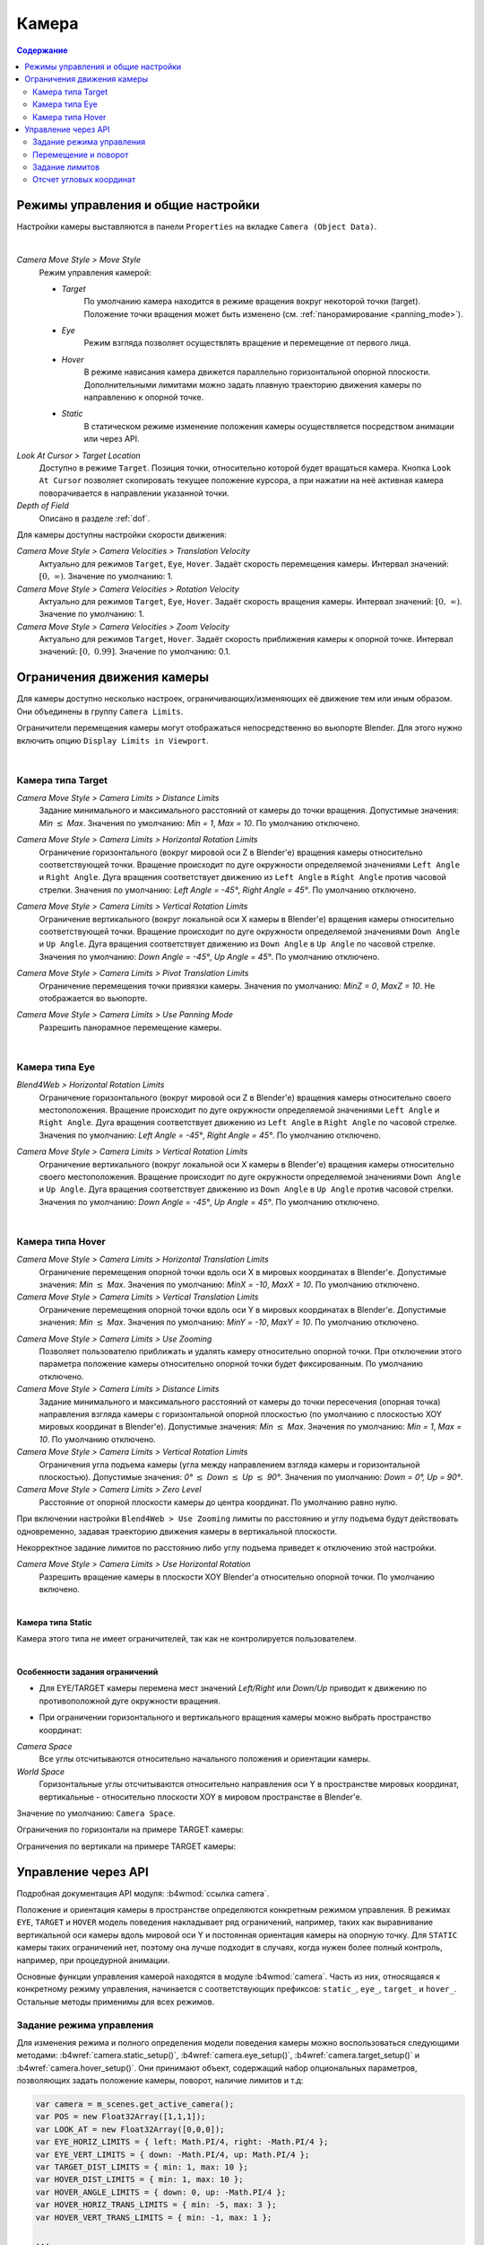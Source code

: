 .. _camera:

******
Камера
******

.. contents:: Содержание
    :depth: 3
    :backlinks: entry

Режимы управления и общие настройки
===================================

Настройки камеры выставляются в панели ``Properties`` на вкладке ``Camera (Object Data)``.

.. image:: src_images/camera/camera_setup.png
   :align: center
   :width: 100%

|

.. _camera_move_style:

*Camera Move Style > Move Style*
    Режим управления камерой:

    * *Target*
        По умолчанию камера находится в режиме вращения вокруг некоторой точки (target). Положение точки вращения может быть изменено (см. :ref:`панорамирование <panning_mode>`).
    * *Eye*
        Режим взгляда позволяет осуществлять вращение и перемещение от первого лица.
    * *Hover*
        В режиме нависания камера движется параллельно горизонтальной опорной плоскости. Дополнительными лимитами можно задать плавную траекторию движения камеры по направлению к опорной точке.
    * *Static*
        В статическом режиме изменение положения камеры осуществляется посредством анимации или через API.

*Look At Cursor > Target Location*
    Доступно в режиме ``Target``. Позиция точки, относительно которой будет вращаться камера. Кнопка ``Look At Cursor`` позволяет скопировать текущее положение курсора, а при нажатии на неё активная камера поворачивается в направлении указанной точки.

*Depth of Field*
    Описано в разделе :ref:`dof`.


.. _camera_velocity:

Для камеры доступны настройки скорости движения:

*Camera Move Style > Camera Velocities > Translation Velocity*
    Актуально для режимов ``Target``, ``Eye``, ``Hover``. Задаёт скорость перемещения камеры. Интервал значений: :math:`\left[0,\ \infty \right)`. Значение по умолчанию: 1.

*Camera Move Style > Camera Velocities > Rotation Velocity*
    Актуально для режимов ``Target``, ``Eye``, ``Hover``. Задаёт скорость вращения камеры. Интервал значений: :math:`\left[0,\ \infty \right)`. Значение по умолчанию: 1.

*Camera Move Style > Camera Velocities > Zoom Velocity*
    Актуально для режимов ``Target``, ``Hover``. Задаёт скорость приближения камеры к опорной точке. Интервал значений: :math:`\left[0,\ 0.99\right]`. Значение по умолчанию: 0.1.

Ограничения движения камеры
===========================

Для камеры доступно несколько настроек, ограничивающих/изменяющих её движение тем или иным образом. Они объединены в группу ``Camera Limits``.

.. image:: src_images/camera/camera_limits.png
   :align: center
   :width: 100%

Ограничители перемещения камеры могут отображаться непосредственно во вьюпорте Blender. Для этого нужно включить опцию ``Display Limits in Viewport``.

|

Камера типа Target
------------------

.. image:: src_images/camera/camera_limits_target.png
   :align: center
   :width: 100%

*Camera Move Style > Camera Limits > Distance Limits*
    Задание минимального и максимального расстояний от камеры до точки вращения. Допустимые значения: *Min* :math:`\le` *Max*. Значения по умолчанию: *Min = 1*, *Max = 10*. По умолчанию отключено.

.. only:: html

    .. image:: src_images/camera/distance_limits.svg
        :align: center
        :width: 100%

.. only:: latex

    .. image:: src_images/camera/distance_limits.png
        :align: center
        :width: 100%

*Camera Move Style > Camera Limits > Horizontal Rotation Limits*
    Ограничение горизонтального (вокруг мировой оси Z в Blender'е) вращения камеры относительно соответствующей точки. Вращение происходит по дуге окружности определяемой значениями ``Left Angle`` и ``Right Angle``. Дуга вращения соответствует движению из ``Left Angle`` в ``Right Angle`` против часовой стрелки. Значения по умолчанию: *Left Angle = -45°*, *Right Angle = 45°*. По умолчанию отключено.

.. only:: html

    .. image:: src_images/camera/horizontal_limits_target.svg
        :align: center
        :width: 100%

.. only:: latex

    .. image:: src_images/camera/horizontal_limits_target.png
        :align: center
        :width: 100%

*Camera Move Style > Camera Limits > Vertical Rotation Limits*
    Ограничение вертикального (вокруг локальной оси X камеры в Blender'е) вращения камеры относительно соответствующей точки. Вращение происходит по дуге окружности определяемой значениями ``Down Angle`` и ``Up Angle``. Дуга вращения соответствует движению из ``Down Angle`` в ``Up Angle`` по часовой стрелке. Значения по умолчанию: *Down Angle = -45°*, *Up Angle = 45°*. По умолчанию отключено.

.. only:: html

    .. image:: src_images/camera/vertical_limits_target.svg
        :align: center
        :width: 100%

.. only:: latex

    .. image:: src_images/camera/vertical_limits_target.png
        :align: center
        :width: 100%

*Camera Move Style > Camera Limits > Pivot Translation Limits*
    Ограничение перемещения точки привязки камеры. Значения по умолчанию: *MinZ = 0*, *MaxZ = 10*. Не отображается во вьюпорте.

.. _panning_mode:

*Camera Move Style > Camera Limits > Use Panning Mode*
    Разрешить панорамное перемещение камеры.

|

Камера типа Eye
---------------

.. image:: src_images/camera/camera_limits_eye.png
    :align: center
    :width: 100%

*Blend4Web > Horizontal Rotation Limits*
    Ограничение горизонтального (вокруг мировой оси Z в Blender'е) вращения камеры относительно своего местоположения. Вращение происходит по дуге окружности определяемой значениями ``Left Angle`` и ``Right Angle``. Дуга вращения соответствует движению из ``Left Angle`` в ``Right Angle`` по часовой стрелке. Значения по умолчанию: *Left Angle = -45°*, *Right Angle = 45°*. По умолчанию отключено.

.. only:: html

    .. image:: src_images/camera/horizontal_limits_eye.svg
        :align: center
        :width: 100%

.. only:: latex

    .. image:: src_images/camera/horizontal_limits_eye.png
        :align: center
        :width: 100%

*Camera Move Style > Camera Limits > Vertical Rotation Limits*
    Ограничение вертикального (вокруг локальной оси X камеры в Blender'е) вращения камеры относительно своего местоположения. Вращение происходит по дуге окружности определяемой значениями ``Down Angle`` и ``Up Angle``. Дуга вращения соответствует движению из ``Down Angle`` в ``Up Angle`` против часовой стрелки. Значения по умолчанию: *Down Angle = -45°*, *Up Angle = 45°*. По умолчанию отключено.

.. only:: html

    .. image:: src_images/camera/vertical_limits_eye.svg
        :align: center
        :width: 100%

.. only:: latex

    .. image:: src_images/camera/vertical_limits_eye.png
        :align: center
        :width: 100%

|

Камера типа Hover
-----------------

.. image:: src_images/camera/camera_limits_hover.png
    :align: center
    :width: 100%

*Camera Move Style > Camera Limits > Horizontal Translation Limits*
    Ограничение перемещения опорной точки вдоль оси X в мировых координатах в Blender'е. Допустимые значения: *Min* :math:`\le` *Max*. Значения по умолчанию: *MinX = -10*, *MaxX = 10*. По умолчанию отключено.

*Camera Move Style > Camera Limits > Vertical Translation Limits*
    Ограничение перемещения опорной точки вдоль оси Y в мировых координатах в Blender'е. Допустимые значения: *Min* :math:`\le` *Max*. Значения по умолчанию: *MinY = -10*, *MaxY = 10*. По умолчанию отключено.

.. only:: html

    .. image:: src_images/camera/hover_camera_trans_limits.svg
        :align: center
        :width: 100%

.. only:: latex

    .. image:: src_images/camera/hover_camera_trans_limits.png
        :align: center
        :width: 100%

*Camera Move Style > Camera Limits > Use Zooming*
    Позволяет пользователю приближать и удалять камеру относительно опорной точки. При отключении этого параметра положение камеры относительно опорной точки будет фиксированным. По умолчанию отключено.

*Camera Move Style > Camera Limits > Distance Limits*
    Задание минимального и максимального расстояний от камеры до точки пересечения (опорная точка) направления взгляда камеры с горизонтальной опорной плоскостью
    (по умолчанию с плоскостью XOY мировых координат в Blender'е). Допустимые значения: *Min* :math:`\le` *Max*. Значения по умолчанию: *Min = 1*, *Max = 10*. По умолчанию отключено.

*Camera Move Style > Camera Limits > Vertical Rotation Limits*
    Ограничения угла подъема камеры (угла между направлением взгляда камеры и горизонтальной плоскостью). Допустимые значения: *0°* :math:`\le` *Down* :math:`\le` *Up* :math:`\le` *90°*. Значения по умолчанию: *Down = 0°, Up = 90°*.

*Camera Move Style > Camera Limits > Zero Level*
    Расстояние от опорной плоскости камеры до центра координат. По умолчанию равно нулю.

.. _hover_trajectory_figure:

При включении настройки ``Blend4Web > Use Zooming`` лимиты по расстоянию и углу подъема будут действовать одновременно, задавая траекторию движения камеры в вертикальной плоскости.

.. only:: html

    .. image:: src_images/camera/hover_camera_rot_limits.svg
        :align: center
        :width: 100%

.. only:: latex

    .. image:: src_images/camera/hover_camera_rot_limits.png
        :align: center
        :width: 100%

Некорректное задание лимитов по расстоянию либо углу подъема приведет к отключению этой настройки.

*Camera Move Style > Camera Limits > Use Horizontal Rotation*
    Разрешить вращение камеры в плоскости XOY Blender'а относительно опорной точки. По умолчанию включено.

.. only:: html

    .. image:: src_images/camera/hover_camera_horiz_rotation.svg
        :align: center
        :width: 100%

.. only:: latex

    .. image:: src_images/camera/hover_camera_horiz_rotation.png
        :align: center
        :width: 100%

|

**Камера типа Static**

.. image:: src_images/camera/camera_limits_static.png
    :align: center
    :width: 100%

Камера этого типа не имеет ограничителей, так как не контролируется пользователем.

|

**Особенности задания ограничений**

* Для EYE/TARGET камеры перемена мест значений *Left/Right* или *Down/Up* приводит к движению по противоположной дуге окружности вращения.

.. only:: html

    .. image:: src_images/camera/limits_inversion.svg
        :align: center
        :width: 100%

.. only:: latex

    .. image:: src_images/camera/limits_inversion.png
        :align: center
        :width: 100%

* При ограничении горизонтального и вертикального вращения камеры можно выбрать пространство координат:

*Camera Space*
    Все углы отсчитываются относительно начального положения и ориентации камеры.

*World Space*
    Горизонтальные углы отсчитываются относительно направления оси Y в пространстве мировых координат, вертикальные - относительно плоскости XOY в мировом пространстве в Blender'е.

Значение по умолчанию: ``Camera Space``.

Ограничения по горизонтали на примере TARGET камеры:

.. only:: html

    .. image:: src_images/camera/camera_space_world_space_h.svg
        :align: center
        :width: 100%

.. only:: latex

    .. image:: src_images/camera/camera_space_world_space_h.png
        :align: center
        :width: 100%

Ограничения по вертикали на примере TARGET камеры:

.. only:: html

    .. image:: src_images/camera/camera_space_world_space_v.svg
        :align: center
        :width: 100%

.. only:: latex

    .. image:: src_images/camera/camera_space_world_space_v.png
        :align: center
        :width: 100%

.. _camera_api_notes:

Управление через API
====================

Подробная документация API модуля: :b4wmod:`ссылка camera`.

Положение и ориентация камеры в пространстве определяются конкретным режимом управления. В режимах ``EYE``, ``TARGET`` и ``HOVER`` модель поведения накладывает ряд ограничений, например, таких как выравнивание вертикальной оси камеры вдоль мировой оси Y и постоянная ориентация камеры на опорную точку.
Для ``STATIC`` камеры таких ограничений нет, поэтому она лучше подходит в случаях, когда нужен более полный контроль, например, при процедурной анимации.

Основные функции управления камерой находятся в модуле :b4wmod:`camera`. Часть из них, относящаяся к конкретному режиму управления, начинается с соответствующих префиксов: ``static_``, ``eye_``, ``target_`` и ``hover_``. Остальные методы применимы для всех режимов. 

.. _camera_move_style_change:

Задание режима управления
-------------------------

Для изменения режима и полного определения модели поведения камеры можно воспользоваться следующими методами: :b4wref:`camera.static_setup()`, :b4wref:`camera.eye_setup()`, :b4wref:`camera.target_setup()` и :b4wref:`camera.hover_setup()`. Они принимают объект, содержащий набор опциональных параметров, позволяющих задать положение камеры, поворот, наличие лимитов и т.д:

.. code-block:: javascript

    var camera = m_scenes.get_active_camera();
    var POS = new Float32Array([1,1,1]);
    var LOOK_AT = new Float32Array([0,0,0]);
    var EYE_HORIZ_LIMITS = { left: Math.PI/4, right: -Math.PI/4 };
    var EYE_VERT_LIMITS = { down: -Math.PI/4, up: Math.PI/4 };
    var TARGET_DIST_LIMITS = { min: 1, max: 10 };
    var HOVER_DIST_LIMITS = { min: 1, max: 10 };
    var HOVER_ANGLE_LIMITS = { down: 0, up: -Math.PI/4 };
    var HOVER_HORIZ_TRANS_LIMITS = { min: -5, max: 3 };
    var HOVER_VERT_TRANS_LIMITS = { min: -1, max: 1 };

    ...
    
    // setup STATIC camera by defining the new position and the new look-at point
    m_cam.static_setup(camera, { pos: POS, look_at: LOOK_AT });

    // setup STATIC camera by defining the new look-at point and keeping the existing position
    m_cam.static_setup(camera, { look_at: LOOK_AT });

    // setup STATIC camera by defining the new position and keeping the existing orientation
    m_cam.static_setup(camera, { pos: POS });

    // setup EYE camera with horizontal rotation limits
    m_cam.eye_setup(camera, { pos: POS, look_at: LOOK_AT, 
            horiz_rot_lim: EYE_HORIZ_LIMITS });

    // setup EYE camera with vertical rotation limits
    m_cam.eye_setup(camera, { pos: POS, look_at: LOOK_AT, 
            vert_rot_lim: EYE_VERT_LIMITS });

    // setup TARGET camera with distance limits and panning mode
    m_cam.target_setup(camera, { pos: POS, pivot: LOOK_AT, 
            dist_lim: TARGET_DIST_LIMITS, use_panning: true });

    // setup HOVER camera on a fixed distance (without zooming) reltively to its pivot
    m_cam.hover_setup(camera, { pos: POS, pivot: LOOK_AT });

    // setup HOVER camera with zooming (distance + angle limits)
    m_cam.hover_setup(camera, { pos: POS, pivot: LOOK_AT, 
            dist_lim: HOVER_DIST_LIMITS, hover_angle_lim: HOVER_ANGLE_LIMITS });

    // setup HOVER camera with translation limits
    m_cam.hover_setup(camera, { pos: POS, pivot: LOOK_AT, 
            horiz_trans_lim: HOVER_HORIZ_TRANS_LIMITS, 
            vert_trans_lim: HOVER_VERT_TRANS_LIMITS });

    // setup HOVER camera with horizontal rotation enabled
    m_cam.hover_setup(camera, { pos: POS, pivot: LOOK_AT, enable_horiz_rot: true });

Особенность камеры типа ``HOVER`` заключается в том, что лимиты, ограничивающие расстояние и угол подъёма, задают определённую :ref:`траекторию <hover_trajectory_figure>` движения по направлению к опорной точке. Камера всегда будет находиться на данной траектории, поэтому её итоговая позиция может отличаться от той, что была передана в методе :b4wref:`camera.hover_setup()` (по сути происходит её проекция на траекторию). Если необходимо, чтобы заданное положение камеры сразу находилось на некой траектории, то можно воспользоваться методом :b4wref:`camera.hover_setup_rel()` для относительного задания лимитов. 

.. code-block:: javascript

    var camera = m_scenes.get_active_camera();
    var POS = new Float32Array([1,1,1]);
    var PIVOT = new Float32Array([0,0,0]);

    ...

    // setup HOVER camera with maintaining the given camera position and 
    // ability to zoom-in and zoom-out equally
    m_cam.hover_setup_rel(camera, { pos: POS, pivot: PIVOT, dist_interval: 2, 
            angle_interval: Math.PI/4 });

Проверить текущий режим камеры можно, используя методы :b4wref:`camera.is_static_camera()`, :b4wref:`camera.is_eye_camera()`, :b4wref:`camera.is_target_camera()`, :b4wref:`camera.is_hover_camera()` или :b4wref:`camera.get_move_style()`:

.. code-block:: javascript

    var camera = m_scenes.get_active_camera();

    ...

    if (m_cam.is_static_camera(camera))
        console.log("STATIC camera!");

    if (m_cam.get_move_style(camera) == m_cam.MS_EYE_CONTROLS)
        console.log("EYE camera!");

.. note::

    Если требуется изменить лишь некоторые аспекты поведения камеры, то стоит воспользоваться отдельными методами, описанными ниже.

Перемещение и поворот
---------------------

Для поворота STATIC камеры следует использовать методы :b4wref:`camera.static_get_rotation()` и :b4wref:`camera.static_set_rotation()` - в них поворот описывается кватернионом:

.. code-block:: javascript

    var camera = m_scenes.get_active_camera();

    ...

    // rotation through a quaternion
    var _quat_tmp = new Float32Array(4);
    var old_quat = m_cam.static_get_rotation(camera, _quat_tmp);
    var new_quat = m_quat.rotateX(old_quat, Math.PI/2, old_quat)
    m_cam.static_set_rotation(camera, new_quat);

Для EYE, TARGET и HOVER поворот осуществляется в :ref:`сферических координатах <camera_spherical_coordinates>` с использованием методов :b4wref:`camera.eye_rotate()`, :b4wref:`camera.target_rotate()`, :b4wref:`camera.hover_rotate()` и :b4wref:`camera.rotate_camera()`:

.. code-block:: javascript

    var camera = m_scenes.get_active_camera();

    ...

    // rotate by given delta angles
    m_cam.eye_rotate(camera, Math.PI/6, Math.PI/2);

    // set absolute rotation in world space
    m_cam.eye_rotate(camera, Math.PI/6, Math.PI/2, true, true);

Текущие сферические координаты камеры можно получить, используя метод :b4wref:`camera.get_camera_angles()`:

.. code-block:: javascript

    var camera = m_scenes.get_active_camera();
    var _vec2_tmp = new Float32Array(2);

    ...

    // get camera orientation in spherical coordinates
    var angles = m_cam.get_camera_angles(camera, _vec2_tmp);
    phi = angles[0];
    theta = angles[1];

Доступ к позиции камеры предоставляют методы :b4wref:`camera.get_translation()` и :b4wref:`camera.set_translation()`. При этом для режимов TARGET и HOVER перемещение означает параллельный перенос всей модели, включающей позицию камеры и опорную точку.

.. code-block:: javascript

    var camera = m_scenes.get_active_camera();
    var _vec3_tmp = new Float32Array(3);

    ...

    // get camera position
    var pos = m_cam.get_translation(camera, _vec3_tmp);

    // set new position
    var new_pos = m_vec3.set(1, 0, 2, pos);
    m_cam.set_translation(camera, new_pos);

Дополнительные методы для перемещения камеры:

* :b4wref:`camera.target_set_trans_pivot()`, :b4wref:`camera.target_set_pivot_translation()`, :b4wref:`camera.hover_set_pivot_translation()` - одновременное задание позиции и опорной точки камеры;

* :b4wref:`camera.target_get_distance()`, :b4wref:`camera.target_set_distance()` - смещение по расстоянию до опорной точки;

* :b4wref:`camera.static_set_look_at()`, :b4wref:`camera.eye_set_look_at()` - одновременное задание позиции и точки взгляда камеры;

.. note::

    Т.к. камера является объектом сцены, то при необходимости можно использовать и методы модуля :b4wmod:`transform`. Однако, результат может не всегда соответствовать ожиданиям из-за вмешательства модели поведения камеры в каждом конкретном режиме.

Задание лимитов
---------------

Лимиты камеры присутствуют в режимах EYE, TARGET и HOVER. Для назначения конкретного лимита следует воспользоваться соответствующим методом: 

+----------------------------------------------+-------------------------------------------------+-------------------------------------------------+
| EYE                                          | TARGET                                          | HOVER                                           |
+==============================================+=================================================+=================================================+
| :b4wref:`camera.eye_get_horizontal_limits()` | :b4wref:`camera.target_get_distance_limits()`   | :b4wref:`camera.hover_get_distance_limits()`    |
| :b4wref:`camera.eye_set_horizontal_limits()` | :b4wref:`camera.target_set_distance_limits()`   | :b4wref:`camera.hover_set_distance_limits()`    |
| :b4wref:`camera.eye_get_vertical_limits()`   | :b4wref:`camera.target_get_horizontal_limits()` | :b4wref:`camera.hover_get_vertical_limits()`    |
| :b4wref:`camera.eye_set_vertical_limits()`   | :b4wref:`camera.target_set_horizontal_limits()` | :b4wref:`camera.hover_set_vertical_limits()`    |
|                                              | :b4wref:`camera.target_get_vertical_limits()`   | :b4wref:`camera.hover_get_horiz_trans_limits()` |
|                                              | :b4wref:`camera.target_set_vertical_limits()`   | :b4wref:`camera.hover_set_horiz_trans_limits()` |
|                                              | :b4wref:`camera.target_get_pivot_limits`        | :b4wref:`camera.hover_get_vert_trans_limits()`  |
|                                              | :b4wref:`camera.target_set_pivot_limits`        | :b4wref:`camera.hover_set_vert_trans_limits()`  |
+----------------------------------------------+-------------------------------------------------+-------------------------------------------------+

.. code-block:: javascript

    var camera = m_scenes.get_active_camera();
    var _limits_tmp = {};
    var EYE_HORIZ_LIMITS = { left: Math.PI/4, right: -Math.PI/4 };

    ...

    // get limits
    m_cam.eye_get_horizontal_limits(camera, _limits_tmp);

    // set limits
    m_cam.eye_set_horizontal_limits(camera, EYE_HORIZ_LIMITS);

Наличие лимитов можно проверить методами :b4wref:`camera.has_distance_limits()`, :b4wref:`camera.has_horizontal_rot_limits()`, :b4wref:`camera.has_vertical_rot_limits()`, :b4wref:`camera.has_horizontal_trans_limits()` и :b4wref:`camera.has_vertical_trans_limits()`.

.. note::

    В режиме HOVER у камеры всегда есть лимиты по дистанции и углу подъёма. В случае, если они не были заданы, лимиты автоматически рассчитываются так, чтобы зафиксировать камеру в текущем положении относительно опорной точки.

.. _hover_translation_limits:

.. note::

    При выставлении лимитов перемещения для камеры типа ``HOVER`` значения лимитов будут соответствовать осям системы координат движка:

    * ``Horizontal Translation Limits`` - ось X

    * ``Vertical Translation Limits`` - ось Z

    .. only:: html

        .. image:: src_images/camera/b4w_hover_trans_limits.svg
            :align: center
            :width: 100%

    .. only:: latex

        .. image:: src_images/camera/b4w_hover_trans_limits.png
            :align: center
            :width: 100%

.. note::

    Присутствующие на камере лимиты могут влиять на её позицию и ориентацию, выставляемые через API.

.. _camera_spherical_coordinates:
  
Отсчет угловых координат
------------------------

  При работе с камерой через API (вращение, выставление ограничений) отсчет угловых координат ведется в :ref:`системе координат движка <b4w_blender_coordinates>` следующим образом:

  Для типов ``TARGET/HOVER``:

.. only:: html

    .. image:: src_images/camera/b4w_target_hover_cam_angles.svg
      :align: center
      :width: 100%

.. only:: latex

    .. image:: src_images/camera/b4w_target_hover_cam_angles.png
      :align: center
      :width: 100%

Для типа ``EYE``:

.. only:: html

    .. image:: src_images/camera/b4w_eye_cam_angles.svg
      :align: center
      :width: 100%

.. only:: latex

    .. image:: src_images/camera/b4w_eye_cam_angles.png
      :align: center
      :width: 100%

